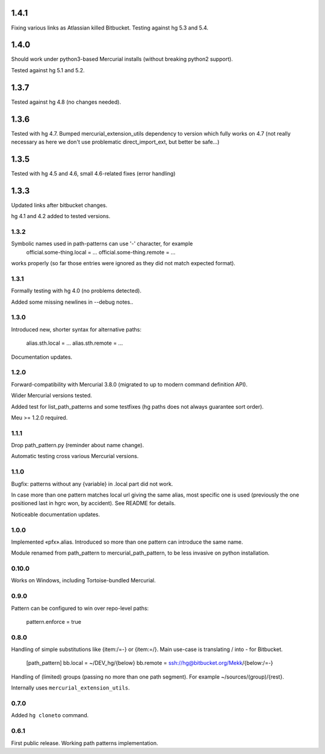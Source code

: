 1.4.1
~~~~~~~~~~~~

Fixing various links as Atlassian killed Bitbucket.
Testing against hg 5.3 and 5.4.

1.4.0
~~~~~~~~~~~~

Should work under python3-based Mercurial installs (without breaking
python2 support). 

Tested against hg 5.1 and 5.2. 

1.3.7
~~~~~~~~~~~~

Tested against hg 4.8 (no changes needed).

1.3.6
~~~~~~~~~~~~~

Tested with hg 4.7. Bumped mercurial_extension_utils dependency to
version which fully works on 4.7 (not really necessary as here we
don't use problematic direct_import_ext, but better be safe…)


1.3.5
~~~~~~~~~~~~~

Tested with hg 4.5 and 4.6, small 4.6-related fixes (error handling)

1.3.3
~~~~~~~~~~~~~

Updated links after bitbucket changes.

hg 4.1 and 4.2 added to tested versions.

1.3.2
----------------------

Symbolic names used in path-patterns can use '-' character, for example
    official.some-thing.local = …
    official.some-thing.remote = …
works properly (so far those entries were ignored as they did not match
expected format).

1.3.1
----------------------

Formally testing with hg 4.0 (no problems detected).

Added some missing newlines in --debug notes..

1.3.0
----------------------

Introduced new, shorter syntax for alternative paths:

    alias.sth.local = ...
    alias.sth.remote = ...

Documentation updates.

1.2.0
----------------------

Forward-compatibility with Mercurial 3.8.0 (migrated to up to modern
command definition API).

Wider Mercurial versions tested.

Added test for list_path_patterns and some testfixes (hg paths does not
always guarantee sort order).

Meu >= 1.2.0 required.

1.1.1
----------------------

Drop path_pattern.py (reminder about name change).

Automatic testing cross various Mercurial versions.


1.1.0
----------------------

Bugfix: patterns without any {variable} in .local part did not work.

In case more than one pattern matches local url giving the same alias,
most specific one is used (previously the one positioned last in hgrc
won, by accident). See README for details.

Noticeable documentation updates.

1.0.0
----------------------

Implemented «pfx».alias. Introduced so more than one pattern can
introduce the same name.

Module renamed from path_pattern to mercurial_path_pattern, to be
less invasive on python installation.

0.10.0
-----------------------

Works on Windows, including Tortoise-bundled Mercurial.

0.9.0
-----------------------

Pattern can be configured to win over repo-level paths:

   pattern.enforce = true

0.8.0
-----------------------

Handling of simple substitutions like {item:/=-} or {item:\=/}.
Main use-case is translating / into - for Bitbucket.
    [path_pattern]
    bb.local = ~/DEV_hg/{below}
    bb.remote = ssh://hg@bitbucket.org/Mekk/{below:/=-}

Handling of (limited) groups (passing no more than one path segment).
For example ~/sources/(group)/{rest}.

Internally uses ``mercurial_extension_utils``.

0.7.0
-----------------------

Added ``hg cloneto`` command.

0.6.1
------------------------

First public release. Working path patterns implementation.
